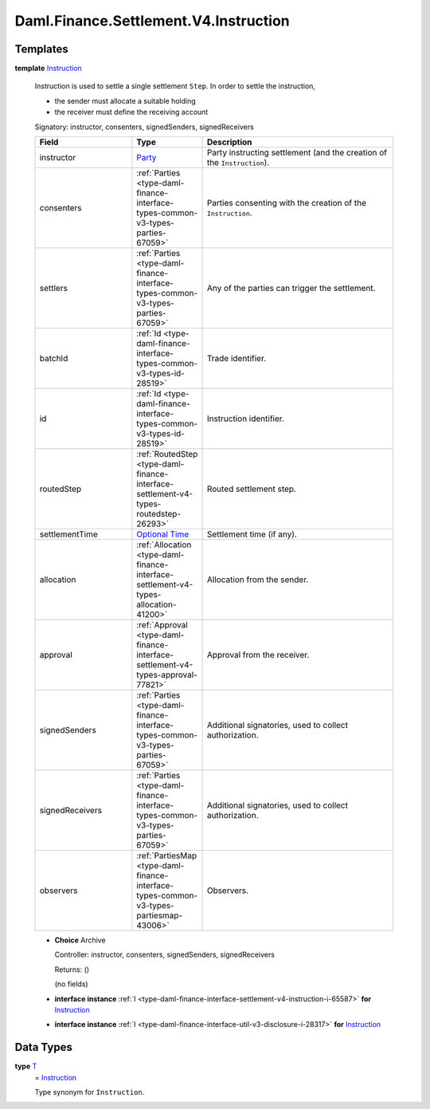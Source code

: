 .. Copyright (c) 2024 Digital Asset (Switzerland) GmbH and/or its affiliates. All rights reserved.
.. SPDX-License-Identifier: Apache-2.0

.. _module-daml-finance-settlement-v4-instruction-73130:

Daml.Finance.Settlement.V4.Instruction
======================================

Templates
---------

.. _type-daml-finance-settlement-v4-instruction-instruction-65077:

**template** `Instruction <type-daml-finance-settlement-v4-instruction-instruction-65077_>`_

  Instruction is used to settle a single settlement ``Step``\. In order to settle the instruction,

  * the sender must allocate a suitable holding
  * the receiver must define the receiving account

  Signatory\: instructor, consenters, signedSenders, signedReceivers

  .. list-table::
     :widths: 15 10 30
     :header-rows: 1

     * - Field
       - Type
       - Description
     * - instructor
       - `Party <https://docs.daml.com/daml/stdlib/Prelude.html#type-da-internal-lf-party-57932>`_
       - Party instructing settlement (and the creation of the ``Instruction``)\.
     * - consenters
       - :ref:`Parties <type-daml-finance-interface-types-common-v3-types-parties-67059>`
       - Parties consenting with the creation of the ``Instruction``\.
     * - settlers
       - :ref:`Parties <type-daml-finance-interface-types-common-v3-types-parties-67059>`
       - Any of the parties can trigger the settlement\.
     * - batchId
       - :ref:`Id <type-daml-finance-interface-types-common-v3-types-id-28519>`
       - Trade identifier\.
     * - id
       - :ref:`Id <type-daml-finance-interface-types-common-v3-types-id-28519>`
       - Instruction identifier\.
     * - routedStep
       - :ref:`RoutedStep <type-daml-finance-interface-settlement-v4-types-routedstep-26293>`
       - Routed settlement step\.
     * - settlementTime
       - `Optional <https://docs.daml.com/daml/stdlib/Prelude.html#type-da-internal-prelude-optional-37153>`_ `Time <https://docs.daml.com/daml/stdlib/Prelude.html#type-da-internal-lf-time-63886>`_
       - Settlement time (if any)\.
     * - allocation
       - :ref:`Allocation <type-daml-finance-interface-settlement-v4-types-allocation-41200>`
       - Allocation from the sender\.
     * - approval
       - :ref:`Approval <type-daml-finance-interface-settlement-v4-types-approval-77821>`
       - Approval from the receiver\.
     * - signedSenders
       - :ref:`Parties <type-daml-finance-interface-types-common-v3-types-parties-67059>`
       - Additional signatories, used to collect authorization\.
     * - signedReceivers
       - :ref:`Parties <type-daml-finance-interface-types-common-v3-types-parties-67059>`
       - Additional signatories, used to collect authorization\.
     * - observers
       - :ref:`PartiesMap <type-daml-finance-interface-types-common-v3-types-partiesmap-43006>`
       - Observers\.

  + **Choice** Archive

    Controller\: instructor, consenters, signedSenders, signedReceivers

    Returns\: ()

    (no fields)

  + **interface instance** :ref:`I <type-daml-finance-interface-settlement-v4-instruction-i-65587>` **for** `Instruction <type-daml-finance-settlement-v4-instruction-instruction-65077_>`_

  + **interface instance** :ref:`I <type-daml-finance-interface-util-v3-disclosure-i-28317>` **for** `Instruction <type-daml-finance-settlement-v4-instruction-instruction-65077_>`_

Data Types
----------

.. _type-daml-finance-settlement-v4-instruction-t-83203:

**type** `T <type-daml-finance-settlement-v4-instruction-t-83203_>`_
  \= `Instruction <type-daml-finance-settlement-v4-instruction-instruction-65077_>`_

  Type synonym for ``Instruction``\.
